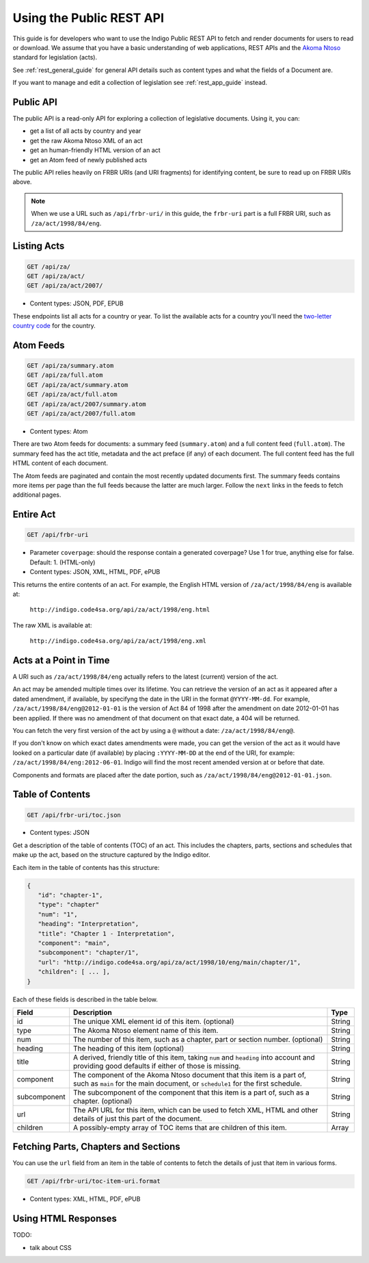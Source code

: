 .. _rest_public_guide:

Using the Public REST API
=========================

This guide is for developers who want to use the Indigo Public REST API
to fetch and render documents for users to read or download. We assume that
you have a basic understanding of web applications, REST APIs and the
`Akoma Ntoso <http://www.akomantoso.org/>`_ standard for legislation (acts).

See :ref:`rest_general_guide` for general API details such as content types and
what the fields of a Document are.

If you want to manage and edit a collection of legislation see :ref:`rest_app_guide` instead.

Public API
----------

The public API is a read-only API for exploring a collection of legislative documents. Using it, you can:

* get a list of all acts by country and year
* get the raw Akoma Ntoso XML of an act
* get an human-friendly HTML version of an act
* get an Atom feed of newly published acts

The public API relies heavily on FRBR URIs (and URI fragments) for identifying content, be sure to read up on FRBR URIs above.


.. note::

   When we use a URL such as ``/api/frbr-uri/`` in this guide, the ``frbr-uri`` part is a full FRBR URI, such as ``/za/act/1998/84/eng``.

Listing Acts
------------

.. code:: http

    GET /api/za/
    GET /api/za/act/
    GET /api/za/act/2007/
  
* Content types: JSON, PDF, EPUB

These endpoints list all acts for a country or year.  To list the available acts for a country you'll need the `two-letter country code <http://en.wikipedia.org/wiki/ISO_3166-1_alpha-2>`_ for the country.

Atom Feeds
----------

.. code:: http

    GET /api/za/summary.atom
    GET /api/za/full.atom
    GET /api/za/act/summary.atom
    GET /api/za/act/full.atom
    GET /api/za/act/2007/summary.atom
    GET /api/za/act/2007/full.atom

* Content types: Atom

There are two Atom feeds for documents: a summary feed (``summary.atom``) and a full content feed (``full.atom``). The summary feed has the act title, metadata and the act preface (if any) of each document. The full content feed has the full HTML content of each document.

The Atom feeds are paginated and contain the most recently updated documents first. The summary feeds contains more items per page than the full feeds because the latter are much larger. Follow the ``next`` links in the feeds to fetch additional pages.


Entire Act
----------

.. code:: http

    GET /api/frbr-uri

* Parameter ``coverpage``: should the response contain a generated coverpage? Use 1 for true, anything else for false. Default: 1. (HTML-only)
* Content types: JSON, XML, HTML, PDF, ePUB


This returns the entire contents of an act. For example, the English HTML version of ``/za/act/1998/84/eng`` is available at:

    ``http://indigo.code4sa.org/api/za/act/1998/eng.html``

The raw XML is available at:

    ``http://indigo.code4sa.org/api/za/act/1998/eng.xml``

Acts at a Point in Time
-----------------------

A URI such as ``/za/act/1998/84/eng`` actually refers to the latest (current) version of the act.

An act may be amended multiple times over its lifetime. You can retrieve the version of an act as it appeared after a dated amendment, if available, by specifyng the date in the URI in the format ``@YYYY-MM-dd``. For example, ``/za/act/1998/84/eng@2012-01-01`` is the version of Act 84 of 1998 after the amendment on date 2012-01-01 has been applied. If there was no amendment of that document on that exact date, a 404 will be returned.

You can fetch the very first version of the act by using a ``@`` without a date: ``/za/act/1998/84/eng@``.

If you don't know on which exact dates amendments were made, you can get the version of the act as it would have looked on a particular date (if available) by placing ``:YYYY-MM-DD`` at the end of the URI, for example: ``/za/act/1998/84/eng:2012-06-01``. Indigo will find the most recent amended version at or before that date.

Components and formats are placed after the date portion, such as ``/za/act/1998/84/eng@2012-01-01.json``.

Table of Contents
-----------------

.. code:: http

    GET /api/frbr-uri/toc.json

* Content types: JSON

Get a description of the table of contents (TOC) of an act. This includes the chapters, parts, sections and schedules that make
up the act, based on the structure captured by the Indigo editor.

Each item in the table of contents has this structure:

.. code-block:: json

    {
       "id": "chapter-1",
       "type": "chapter"
       "num": "1",
       "heading": "Interpretation",
       "title": "Chapter 1 - Interpretation",
       "component": "main",
       "subcomponent": "chapter/1",
       "url": "http://indigo.code4sa.org/api/za/act/1998/10/eng/main/chapter/1",
       "children": [ ... ],
    }

Each of these fields is described in the table below.

================= =================================================================================== ==========
Field             Description                                                                         Type
================= =================================================================================== ==========
id                The unique XML element id of this item. (optional)                                  String
type              The Akoma Ntoso element name of this item.                                          String
num               The number of this item, such as a chapter, part or section number. (optional)      String
heading           The heading of this item (optional)                                                 String
title             A derived, friendly title of this item, taking ``num`` and ``heading`` into         String
                  account and providing good defaults if either of those is missing.
component         The component of the Akoma Ntoso document that this item is a part of, such as      String
                  ``main`` for the main document, or ``schedule1`` for the first schedule.
subcomponent      The subcomponent of the component that this item is a part of, such as a chapter.   String
                  (optional)
url               The API URL for this item, which can be used to fetch XML, HTML and other details   String
                  of just this part of the document.
children          A possibly-empty array of TOC items that are children of this item.                 Array
================= =================================================================================== ==========

Fetching Parts, Chapters and Sections
-------------------------------------

You can use the ``url`` field from an item in the table of contents to fetch the details of just that item
in various forms.

.. code:: http

    GET /api/frbr-uri/toc-item-uri.format

* Content types: XML, HTML, PDF, ePUB

Using HTML Responses
--------------------

TODO:

* talk about CSS

